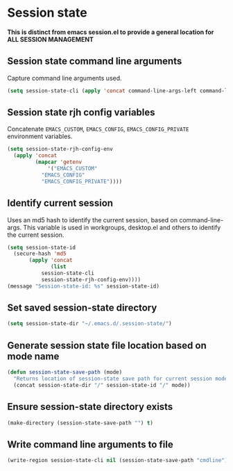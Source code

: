 * Session state
*This is distinct from emacs session.el to provide a general location for ALL SESSION MANAGEMENT*
** Session state command line arguments
Capture command line arguments used. 
   #+begin_src emacs-lisp
(setq session-state-cli (apply 'concat command-line-args-left command-line-args))
   #+end_src
** Session state rjh config variables
Concatenate =EMACS_CUSTOM=, =EMACS_CONFIG=, =EMACS_CONFIG_PRIVATE= environment variables.
#+begin_src emacs-lisp
  (setq session-state-rjh-config-env 
	(apply 'concat 
	       (mapcar 'getenv 
		       '("EMACS_CUSTOM" 
			 "EMACS_CONFIG" 
			 "EMACS_CONFIG_PRIVATE"))))
#+end_src

** Identify current session
Uses an md5 hash to identify the current session, based on command-line-args.
This variable is used in workgroups, desktop.el and others to identify the current session.
   #+begin_src emacs-lisp
     (setq session-state-id 
	   (secure-hash 'md5 
			(apply 'concat 
			       (list
				session-state-cli 
				session-state-rjh-config-env))))
     (message "Session-state-id: %s" session-state-id)
   #+end_src

** Set saved session-state directory
   #+begin_src emacs-lisp
     (setq session-state-dir "~/.emacs.d/.session-state/")
   #+end_src
** Generate session state file location based on mode name
   #+begin_src emacs-lisp
     (defun session-state-save-path (mode)
       "Returns location of session-state save path for current session mode name"
       (concat session-state-dir "/" session-state-id "/" mode))
   #+end_src
** Ensure session-state directory exists
   #+begin_src emacs-lisp
     (make-directory (session-state-save-path "") t)
   #+end_src
** Write command line arguments to file
   #+begin_src emacs-lisp
 (write-region session-state-cli nil (session-state-save-path "cmdline"))
   #+end_src
